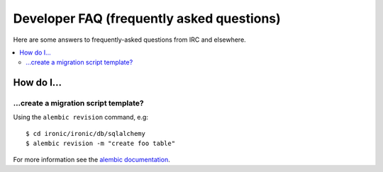 .. _faq:

==========================================
Developer FAQ (frequently asked questions)
==========================================

Here are some answers to frequently-asked questions from IRC and
elsewhere.

.. contents::
    :local:
    :depth: 2


How do I…
=========

…create a migration script template?
------------------------------------

Using the ``alembic revision`` command, e.g::

  $ cd ironic/ironic/db/sqlalchemy
  $ alembic revision -m "create foo table"

For more information see the `alembic documentation`_.

.. _`alembic documentation`: https://alembic.readthedocs.org/en/latest/tutorial.html#create-a-migration-script
